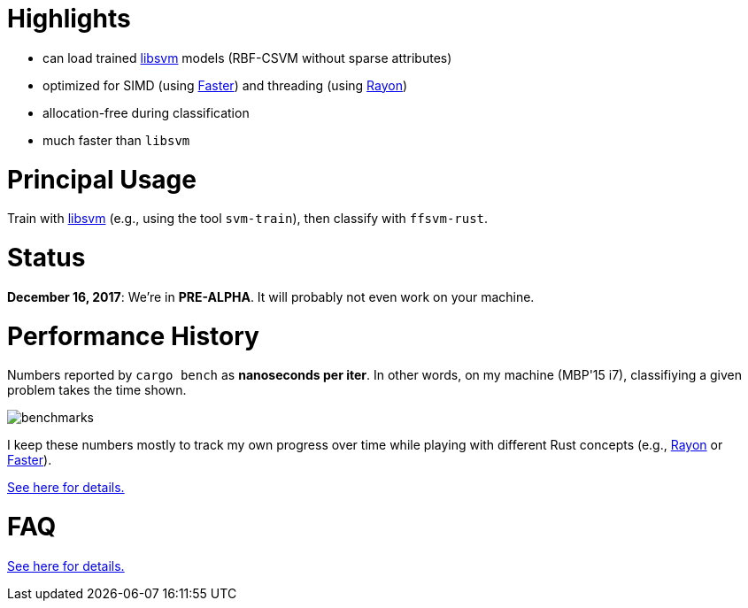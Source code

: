 :ext-relative: {outfilesuffix}

= Highlights

* can load trained https://github.com/cjlin1/libsvm[libsvm] models (RBF-CSVM without sparse attributes)
* optimized for SIMD (using https://github.com/AdamNiederer/faster[Faster]) and threading (using https://github.com/rayon-rs/rayon[Rayon])
* allocation-free during classification
* much faster than `libsvm`


= Principal Usage

Train with https://github.com/cjlin1/libsvm[libsvm] (e.g., using the tool `svm-train`), then classify with `ffsvm-rust`.


= Status

**December 16, 2017**: We're in **PRE-ALPHA**. It will probably not even work on your machine.


= Performance History

Numbers reported by `cargo bench` as *nanoseconds per iter*. In other words, on my machine (MBP'15 i7), classifiying a given problem takes the time shown.

image::docs/benchmarks.png[]

I keep these numbers mostly to track my own progress over time while playing with different Rust concepts (e.g., https://github.com/rayon-rs/rayon[Rayon] or https://github.com/AdamNiederer/faster[Faster]).

link:docs/performance{ext-relative}[See here for details.]


= FAQ

link:docs/FAQ{ext-relative}[See here for details.]
